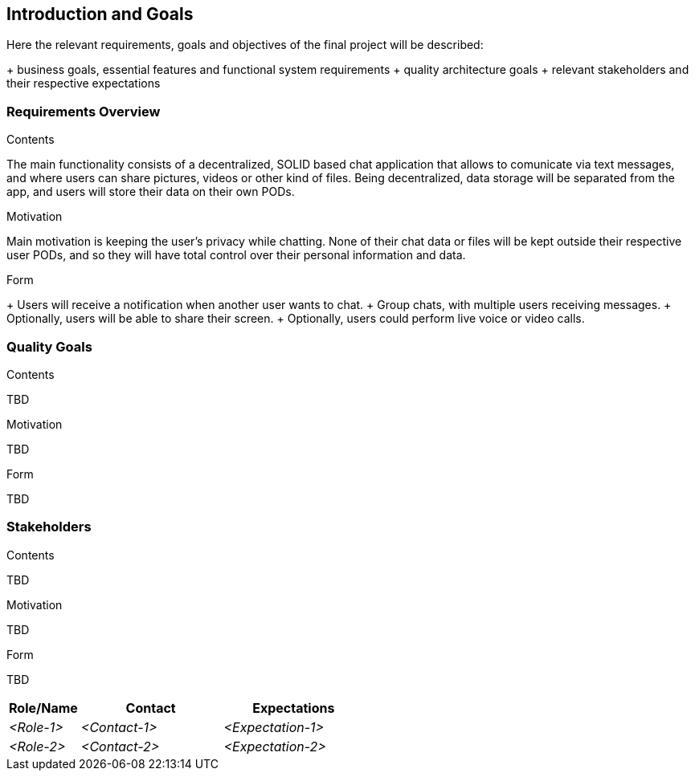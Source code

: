 [[section-introduction-and-goals]]
== Introduction and Goals

[role="arc42help"]
****
Here the relevant requirements, goals and objectives of the final project will be described:

+ business goals, essential features and functional system requirements 
+ quality architecture goals 
+ relevant stakeholders and their respective expectations
****

=== Requirements Overview

[role="arc42help"]
****
.Contents
The main functionality consists of a decentralized, SOLID based 
chat application that allows to comunicate via text messages, and where users 
can share pictures, videos or other kind of files. Being decentralized, data 
storage will be separated from the app, and users will store their data 
on their own PODs.

.Motivation
Main motivation is keeping the user's privacy while chatting. None of
their chat data or files will be kept outside their respective user PODs, and
so they will have total control over their personal information and data.

.Form
+ Users will receive a notification when another user wants to chat.
+ Group chats, with multiple users receiving messages.
+ Optionally, users will be able to share their screen.
+ Optionally, users could perform live voice or video calls.
****

=== Quality Goals

[role="arc42help"]
****
.Contents
TBD

.Motivation
TBD

.Form
TBD
****

=== Stakeholders

[role="arc42help"]
****
.Contents
TBD

.Motivation
TBD

.Form
TBD

****

[options="header",cols="1,2,2"]
|===
|Role/Name|Contact|Expectations
| _<Role-1>_ | _<Contact-1>_ | _<Expectation-1>_
| _<Role-2>_ | _<Contact-2>_ | _<Expectation-2>_
|===
